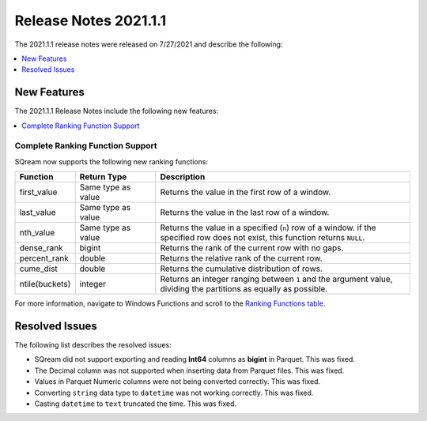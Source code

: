 .. _2021.1.1:

**************************
Release Notes 2021.1.1
**************************
The 2021.1.1 release notes were released on 7/27/2021 and describe the following:

.. contents:: 
   :local:
   :depth: 1   
   
New Features
-------------
The 2021.1.1 Release Notes include the following new features:

.. contents:: 
   :local:
   :depth: 1   

Complete Ranking Function Support
************
SQream now supports the following new ranking functions:

.. list-table::
   :widths: 1 23 76
   :header-rows: 1
   
   * - Function
     - Return Type
     - Description
   * - first_value
     - Same type as value
     - Returns the value in the first row of a window.
   * - last_value
     - Same type as value
     - Returns the value in the last row of a window.
   * - nth_value
     - Same type as value
     - Returns the value in a specified (``n``) row of a window. if the specified row does not exist, this function returns ``NULL``.
   * - dense_rank
     - bigint
     - Returns the rank of the current row with no gaps.
   * - percent_rank
     - double
     - Returns the relative rank of the current row.
   * - cume_dist
     - double
     - Returns the cumulative distribution of rows.
   * - ntile(buckets)
     - integer
     - Returns an integer ranging between ``1`` and the argument value, dividing the partitions as equally as possible.

For more information, navigate to Windows Functions and scroll to the `Ranking Functions table <https://docs.sqream.com/en/v2021.1.1/reference/sql/sql_syntax/window_functions.html#id3>`_.

Resolved Issues
-------------
The following list describes the resolved issues:

* SQream did not support exporting and reading **Int64** columns as **bigint** in Parquet. This was fixed.
* The Decimal column was not supported when inserting data from Parquet files. This was fixed.
* Values in Parquet Numeric columns were not being converted correctly. This was fixed.
* Converting ``string`` data type to ``datetime`` was not working correctly. This was fixed.
* Casting ``datetime`` to ``text`` truncated the time. This was fixed.